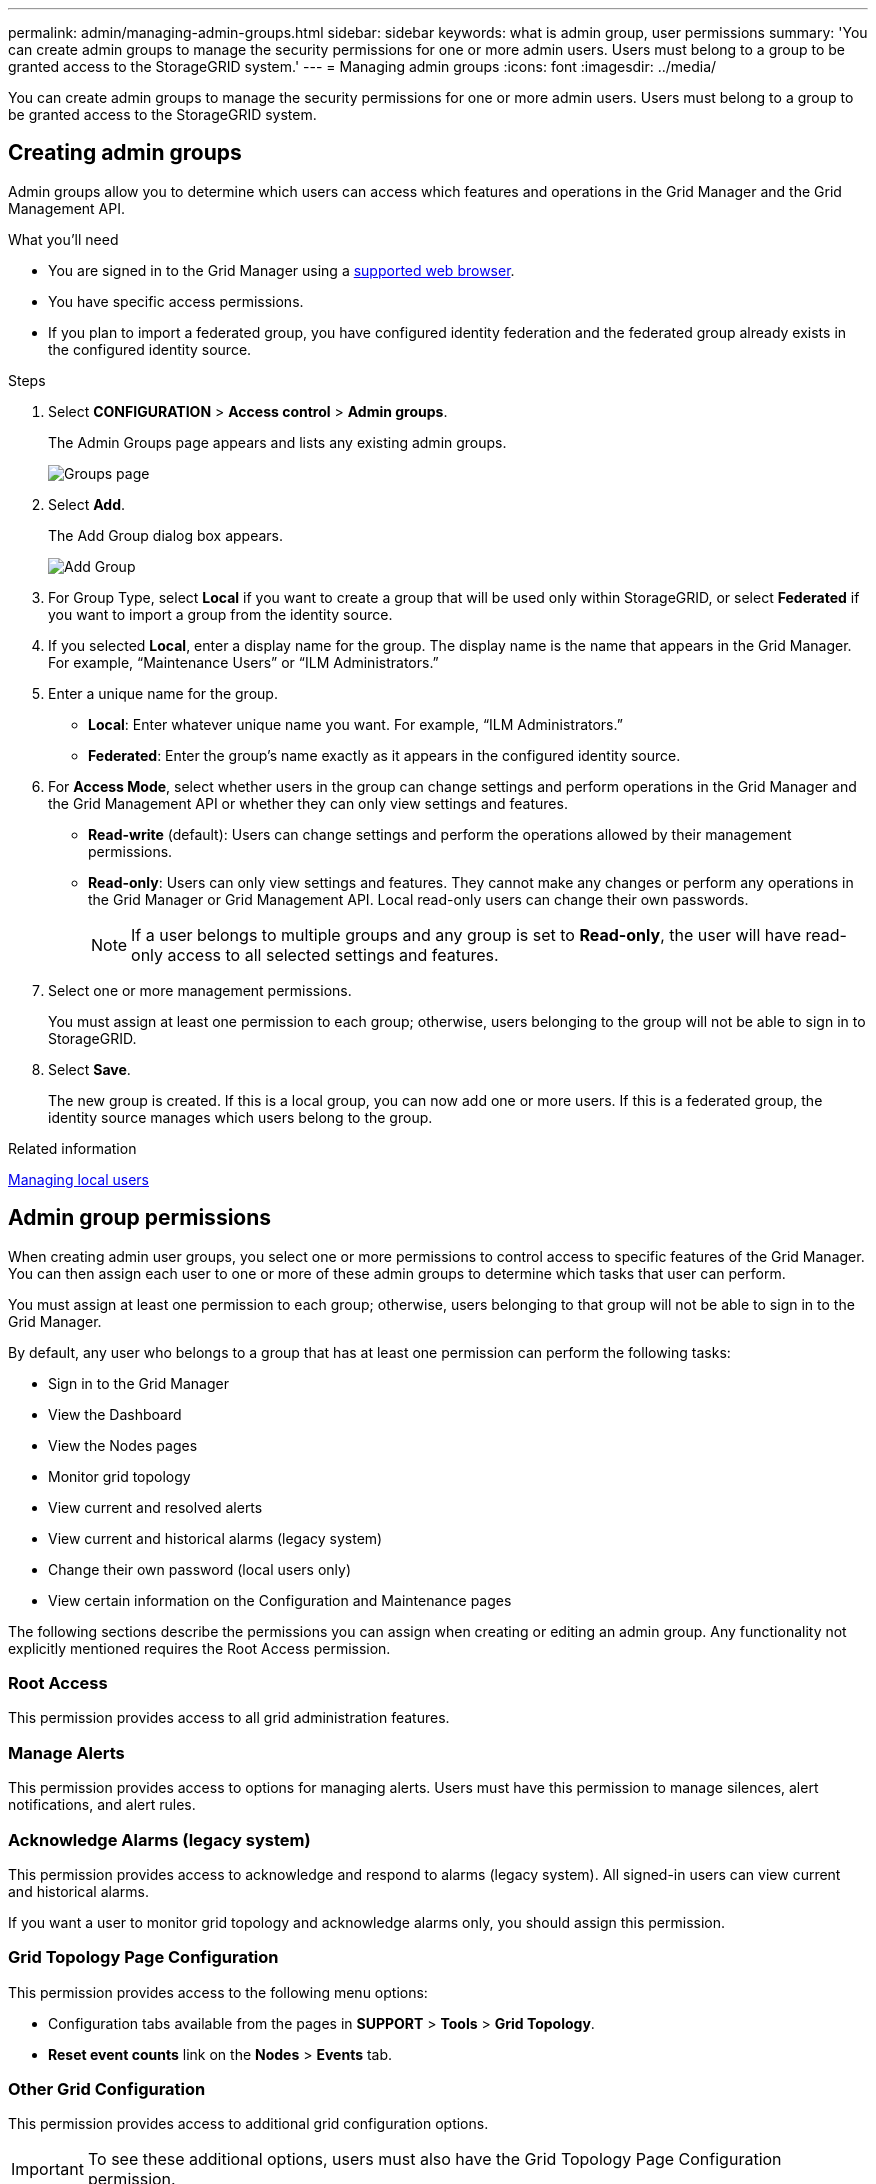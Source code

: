 ---
permalink: admin/managing-admin-groups.html
sidebar: sidebar
keywords: what is admin group, user permissions
summary: 'You can create admin groups to manage the security permissions for one or more admin users. Users must belong to a group to be granted access to the StorageGRID system.'
---
= Managing admin groups
:icons: font
:imagesdir: ../media/

[.lead]
You can create admin groups to manage the security permissions for one or more admin users. Users must belong to a group to be granted access to the StorageGRID system.

== Creating admin groups

Admin groups allow you to determine which users can access which features and operations in the Grid Manager and the Grid Management API.

.What you'll need

* You are signed in to the Grid Manager using a xref:../admin/web-browser-requirements.adoc[supported web browser].
* You have specific access permissions.
* If you plan to import a federated group, you have configured identity federation and the federated group already exists in the configured identity source.

.Steps

. Select *CONFIGURATION* > *Access control* > *Admin groups*.
+
The Admin Groups page appears and lists any existing admin groups.
+
image::../media/groups.png[Groups page]

. Select *Add*.
+
The Add Group dialog box appears.
+
image::../media/add_group.png[Add Group]

. For Group Type, select *Local* if you want to create a group that will be used only within StorageGRID, or select *Federated* if you want to import a group from the identity source.
. If you selected *Local*, enter a display name for the group. The display name is the name that appears in the Grid Manager. For example, "`Maintenance Users`" or "`ILM Administrators.`"
. Enter a unique name for the group.
 ** *Local*: Enter whatever unique name you want. For example, "`ILM Administrators.`"
 ** *Federated*: Enter the group's name exactly as it appears in the configured identity source.
. For *Access Mode*, select whether users in the group can change settings and perform operations in the Grid Manager and the Grid Management API or whether they can only view settings and features.
 ** *Read-write* (default): Users can change settings and perform the operations allowed by their management permissions.
 ** *Read-only*: Users can only view settings and features. They cannot make any changes or perform any operations in the Grid Manager or Grid Management API. Local read-only users can change their own passwords.
+
NOTE: If a user belongs to multiple groups and any group is set to *Read-only*, the user will have read-only access to all selected settings and features.
. Select one or more management permissions.
+
You must assign at least one permission to each group; otherwise, users belonging to the group will not be able to sign in to StorageGRID.

. Select *Save*.
+
The new group is created. If this is a local group, you can now add one or more users. If this is a federated group, the identity source manages which users belong to the group.

.Related information

xref:managing-local-users.adoc[Managing local users]

== Admin group permissions

When creating admin user groups, you select one or more permissions to control access to specific features of the Grid Manager. You can then assign each user to one or more of these admin groups to determine which tasks that user can perform.

You must assign at least one permission to each group; otherwise, users belonging to that group will not be able to sign in to the Grid Manager.

By default, any user who belongs to a group that has at least one permission can perform the following tasks:

* Sign in to the Grid Manager
* View the Dashboard
* View the Nodes pages
* Monitor grid topology
* View current and resolved alerts
* View current and historical alarms (legacy system)
* Change their own password (local users only)
* View certain information on the Configuration and Maintenance pages

The following sections describe the permissions you can assign when creating or editing an admin group. Any functionality not explicitly mentioned requires the Root Access permission.

=== Root Access

This permission provides access to all grid administration features.

=== Manage Alerts

This permission provides access to options for managing alerts. Users must have this permission to manage silences, alert notifications, and alert rules.

=== Acknowledge Alarms (legacy system)

This permission provides access to acknowledge and respond to alarms (legacy system). All signed-in users can view current and historical alarms.

If you want a user to monitor grid topology and acknowledge alarms only, you should assign this permission.

=== Grid Topology Page Configuration

This permission provides access to the following menu options:

* Configuration tabs available from the pages in *SUPPORT* > *Tools* > *Grid Topology*.
* *Reset event counts* link on the *Nodes* > *Events* tab.

=== Other Grid Configuration

This permission provides access to additional grid configuration options.

IMPORTANT: To see these additional options, users must also have the Grid Topology Page Configuration permission.


* *ILM*:
 ** Storage pools
 ** Storage grades
* *CONFIGURATION* > *Network*:
 ** Link cost
* *CONFIGURATION* > *System*:
 ** Display options
 ** Grid options
 ** Storage options
* *CONFIGURATION* > *Monitoring*:
 ** Events
* *SUPPORT*:
 ** AutoSupport
* *SUPPORT* > *Alarms (legacy)*:
 ** Global alarms
 ** Legacy email setup

=== Tenant Accounts

This permission provides access to the *TENANTS* > *Tenant Accounts* page, where you can create, edit, and remove tenant accounts. This permission also allows users to view existing traffic classification policies. 


=== Change Tenant Root Password

This permission provides access to the *Change Root Password* option on the Tenant Accounts page, allowing you to control who can change the password for the tenant's local root user. Users who do not have this permission cannot see the *Change Root Password* option.

NOTE: You must assign the Tenant Accounts permission to the group before you can assign this permission.

=== Maintenance

This permission provides access to the following menu options:

* *CONFIGURATION* > *Network*:
** Certificates*
 ** Domain names*
* *CONFIGURATION* > *Monitoring*:
 ** Audit*
* *CONFIGURATION* > *Access control*:
 ** Grid passwords
 
* *MAINTENANCE* > *Tasks*
 ** Decommission
 ** Expansion
 ** Recovery
* *MAINTENANCE* > *System*:
 ** License*
 ** Recovery package
 ** Software update
* *MAINTENANCE* > *Network*:
 ** DNS servers*
 ** Grid network*
 ** NTP servers*

* *SUPPORT* > *Tools*:
 ** Logs

* Users who do not have the Maintenance permission can view, but not edit, the pages marked with an asterisk.

=== Metrics Query

This permission provides access to the *SUPPORT* > *Tools* > *Metrics* page. This permission also provides access to custom Prometheus metrics queries using the *Metrics* section of the Grid Management API.

=== ILM

This permission provides access to the following *ILM* menu options:

* *Erasure coding*
* *Rules*
* *Policies*
* *Regions*

NOTE: Access to the *ILM* > *Storage pools* and *ILM* > *Storage grades* menu options is controlled by the Other Grid Configuration and Grid Topology Page Configuration permissions.

=== Object Metadata Lookup

This permission provides access to the *ILM* > *Object metadata lookup* menu option.

=== Storage Appliance Administrator

This permission provides access to the E-Series SANtricity System Manager on storage appliances through the Grid Manager.

=== Interaction between permissions and Access Mode

For all permissions, the group's Access Mode setting determines whether users can change settings and perform operations or whether they can only view the related settings and features. If a user belongs to multiple groups and any group is set to *Read-only*, the user will have read-only access to all selected settings and features.

=== Deactivating features from the Grid Management API

You can use the Grid Management API to completely deactivate certain features in the StorageGRID system. When a feature is deactivated, no one can be assigned permissions to perform the tasks related to that feature.

.About this task
The Deactivated Features system allows you to prevent access to certain features in the StorageGRID system. Deactivating a feature is the only way to prevent the root user or users who belong to admin groups with the Root Access permission from being able to use that feature.

To understand how this functionality might be useful, consider the following scenario:

_Company A is a service provider who leases the storage capacity of their StorageGRID system by creating tenant accounts. To protect the security of their leaseholders' objects, Company A wants to ensure that its own employees can never access any tenant account after the account has been deployed._

_Company A can accomplish this goal by using the Deactivate Features system in the Grid Management API. By completely deactivating the *Change Tenant Root Password* feature in the Grid Manager (both the UI and the API), Company A can ensure that no Admin user--including the root user and users belonging to groups with the Root Access permission--can change the password for any tenant account's root user._

==== Reactivating deactivated features ====

By default, you can use the Grid Management API to reactivate a feature that has been deactivated. However, if you want to prevent deactivated features from ever being reactivated, you can deactivate the *activateFeatures* feature itself.

CAUTION: The *activateFeatures* feature cannot be reactivated. If you decide to deactivate this feature, be aware that you will permanently lose the ability to reactivate any other deactivated features. You must contact technical support to restore any lost functionality.

For details, see the instructions for implementing S3 or Swift client applications.

.Steps

. Access the Swagger documentation for the Grid Management API.
. Locate the Deactivate Features endpoint.
. To deactivate a feature, such as *Change Tenant Root Password*, send a body to the API like this:
+
----
{ "grid": {"changeTenantRootPassword": true} }
----
+
When the request is complete, the Change Tenant Root Password feature is disabled. The Change Tenant Root Password management permission no longer appears in the user interface, and any API request that attempts to change the root password for a tenant will fail with "`403 Forbidden.`"

. To reactivate all features, send a body to the API like this:
+
----
{ "grid": null }
----
+
When this request is complete, all features, including the Change Tenant Root Password feature, are reactivated. The Change Tenant Root Password management permission now appears in the user interface, and any API request that attempts to change the root password for a tenant will succeed, assuming the user has the Root Access or Change Tenant Root Password management permission.
+
NOTE: The previous example causes _all_ deactivated features to be reactivated. If other features have been deactivated that should remain deactivated, you must explicitly specify them in the PUT request. For example, to reactivate the Change Tenant Root Password feature and continue to deactivate the Alarm Acknowledgment feature, send this PUT request:
+
----
{ "grid": { "alarmAcknowledgment": true } }
----

.Related information

xref:using-grid-management-api.adoc[Using the Grid Management API]

== Modifying an admin group

You can modify an admin group to change the permissions associated with the group. For local admin groups, you can also update the display name.

.What you'll need

* You must be signed in to the Grid Manager using a xref:../admin/web-browser-requirements.adoc[supported web browser].
* You must have specific access permissions.

.Steps

. Select *CONFIGURATION* > *Access control* > *Admin groups*.
. Select the group.
+
If your system includes more than 20 items, you can specify how many rows are shown on each page at one time. You can then use your browser's find feature to search for a specific item in the currently displayed rows.

. Click *Edit*.
. Optionally, for local groups, enter the group's name that will appear to users, for example, "`Maintenance Users.`"
+
You cannot change the unique name, which is the internal group name.

. Optionally, change the group's Access Mode.
 ** *Read-write* (default): Users can change settings and perform the operations allowed by their management permissions.
 ** *Read-only*: Users can only view settings and features. They cannot make any changes or perform any operations in the Grid Manager or Grid Management API. Local read-only users can change their own passwords.
+
NOTE: If a user belongs to multiple groups and any group is set to *Read-only*, the user will have read-only access to all selected settings and features.
. Optionally, add or remove group permissions.
+
See information about admin group permissions.

. Select *Save*.

.Related information

<<Admin group permissions>>

== Deleting an admin group

You can delete an admin group when you want to remove the group from the system, and remove all permissions associated with the group. Deleting an admin group removes any admin users from the group, but does not delete the admin users.

.What you'll need

* You must be signed in to the Grid Manager using a xref:../admin/web-browser-requirements.adoc[supported web browser].
* You must have specific access permissions.

.About this task

When you delete a group, users assigned to that group will lose all access privileges to the Grid Manager, unless they are granted privileges by a different group.

.Steps

. Select *CONFIGURATION* > *Access control* > *Admin groups*.
. Select the name of the group.
+
If your system includes more than 20 items, you can specify how many rows are shown on each page at one time. You can then use your browser's find feature to search for a specific item in the currently displayed rows.

. Select *Remove*.
. Select *OK*.
